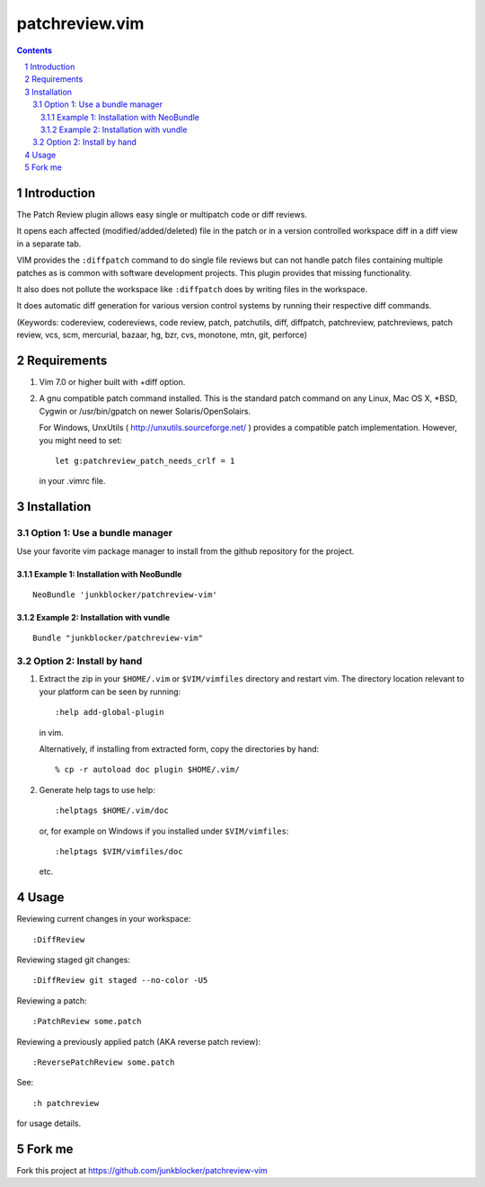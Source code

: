 ===============
patchreview.vim
===============

.. contents::
   :depth: 5
   :backlinks: top
.. section-numbering::

Introduction
============

The Patch Review plugin allows easy single or multipatch code or diff reviews.

It opens each affected (modified/added/deleted) file in the patch or in a
version controlled workspace diff in a diff view in a separate tab.

VIM provides the ``:diffpatch`` command to do single file reviews but can not
handle patch files containing multiple patches as is common with software
development projects.  This plugin provides that missing functionality.

It also does not pollute the workspace like ``:diffpatch`` does by writing
files in the workspace.

It does automatic diff generation for various version control systems by
running their respective diff commands.

(Keywords: codereview, codereviews, code review, patch, patchutils, diff,
diffpatch, patchreview, patchreviews, patch review, vcs, scm, mercurial,
bazaar, hg, bzr, cvs, monotone, mtn, git, perforce)


Requirements
============

1. Vim 7.0 or higher built with +diff option.

2. A gnu compatible patch command installed. This is the standard patch command
   on any Linux, Mac OS X, \*BSD, Cygwin or /usr/bin/gpatch on newer
   Solaris/OpenSolairs.

   For Windows, UnxUtils ( http://unxutils.sourceforge.net/ ) provides a
   compatible patch implementation. However, you might need to set::

      let g:patchreview_patch_needs_crlf = 1

   in your .vimrc file.


Installation
============

Option 1: Use a bundle manager
------------------------------

Use your favorite vim package manager to install from the github repository for
the project.

Example 1: Installation with NeoBundle
~~~~~~~~~~~~~~~~~~~~~~~~~~~~~~~~~~~~~~

::

      NeoBundle 'junkblocker/patchreview-vim'

Example 2: Installation with vundle
~~~~~~~~~~~~~~~~~~~~~~~~~~~~~~~~~~~

::

      Bundle "junkblocker/patchreview-vim"

Option 2: Install by hand
-------------------------

1) Extract the zip in your ``$HOME/.vim`` or ``$VIM/vimfiles`` directory and
   restart vim. The  directory location relevant to your platform can be seen
   by running::

      :help add-global-plugin

   in vim.

   Alternatively, if installing from extracted form, copy the directories by
   hand::

      % cp -r autoload doc plugin $HOME/.vim/

2) Generate help tags to use help::

     :helptags $HOME/.vim/doc

   or, for example on Windows if you installed under ``$VIM/vimfiles``::

     :helptags $VIM/vimfiles/doc

   etc.


Usage
=====

Reviewing current changes in your workspace::

      :DiffReview

Reviewing staged git changes::

      :DiffReview git staged --no-color -U5

Reviewing a patch::

      :PatchReview some.patch

Reviewing a previously applied patch (AKA reverse patch review)::

      :ReversePatchReview some.patch

See::

      :h patchreview

for usage details.


Fork me
=======

Fork this project at https://github.com/junkblocker/patchreview-vim
